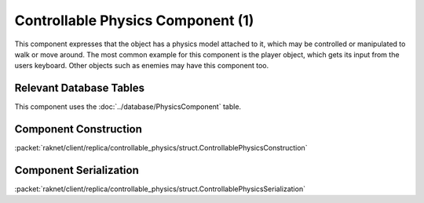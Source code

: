 Controllable Physics Component (1)
----------------------------------

This component expresses that the object has a physics model attached to it,
which may be controlled or manipulated to walk or move around. The most
common example for this component is the player object, which gets its
input from the users keyboard. Other objects such as enemies may have
this component too.

Relevant Database Tables
........................

This component uses the :doc:`../database/PhysicsComponent` table.

Component Construction
......................

| :packet:`raknet/client/replica/controllable_physics/struct.ControllablePhysicsConstruction`

Component Serialization
.......................

| :packet:`raknet/client/replica/controllable_physics/struct.ControllablePhysicsSerialization`

